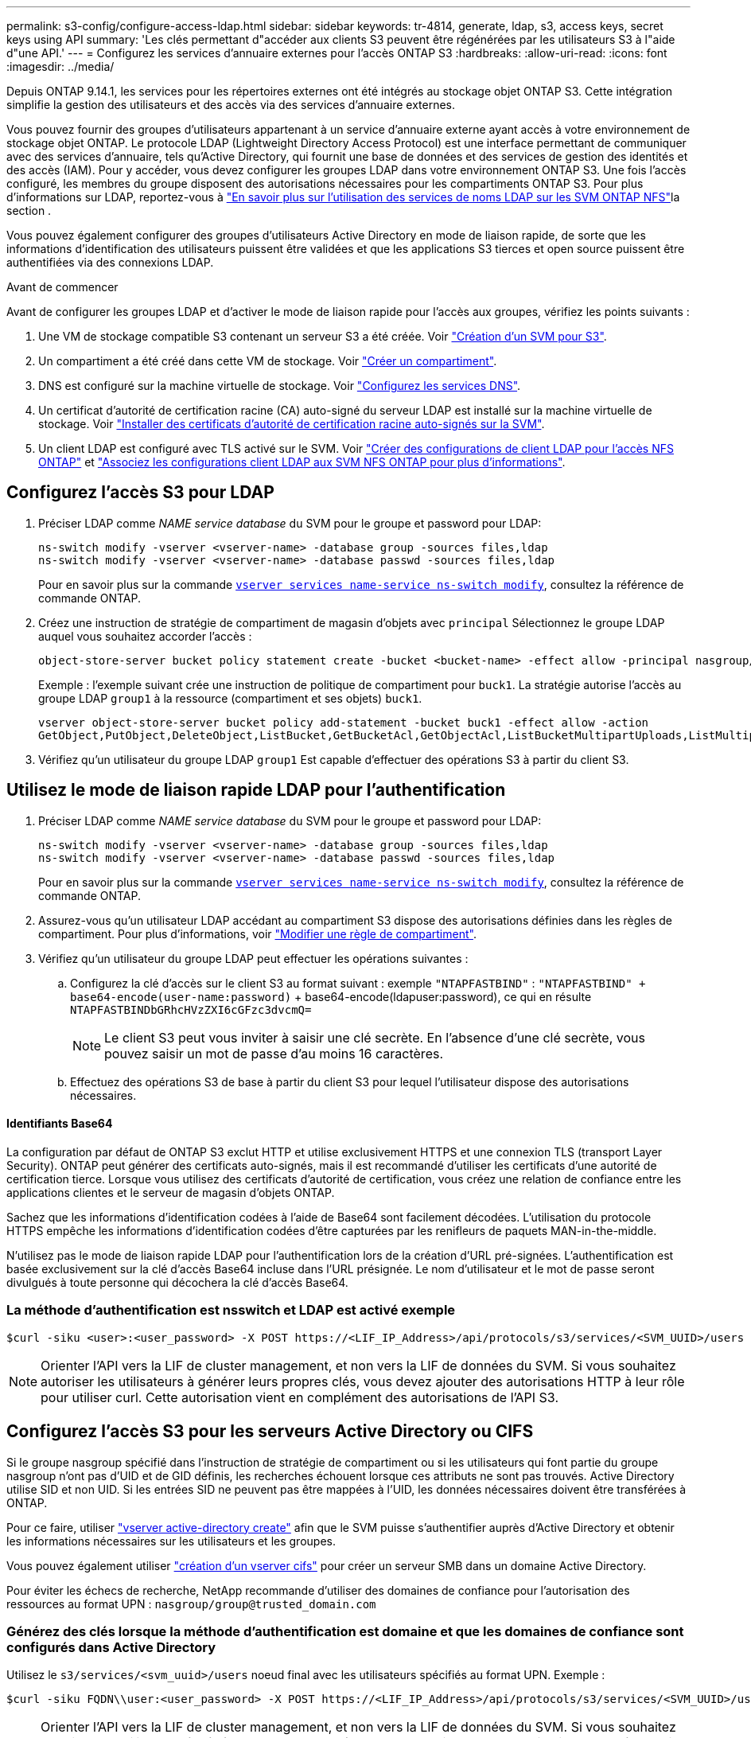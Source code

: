 ---
permalink: s3-config/configure-access-ldap.html 
sidebar: sidebar 
keywords: tr-4814, generate, ldap, s3, access keys, secret keys using API 
summary: 'Les clés permettant d"accéder aux clients S3 peuvent être régénérées par les utilisateurs S3 à l"aide d"une API.' 
---
= Configurez les services d'annuaire externes pour l'accès ONTAP S3
:hardbreaks:
:allow-uri-read: 
:icons: font
:imagesdir: ../media/


[role="lead"]
Depuis ONTAP 9.14.1, les services pour les répertoires externes ont été intégrés au stockage objet ONTAP S3. Cette intégration simplifie la gestion des utilisateurs et des accès via des services d'annuaire externes.

Vous pouvez fournir des groupes d'utilisateurs appartenant à un service d'annuaire externe ayant accès à votre environnement de stockage objet ONTAP. Le protocole LDAP (Lightweight Directory Access Protocol) est une interface permettant de communiquer avec des services d'annuaire, tels qu'Active Directory, qui fournit une base de données et des services de gestion des identités et des accès (IAM). Pour y accéder, vous devez configurer les groupes LDAP dans votre environnement ONTAP S3. Une fois l'accès configuré, les membres du groupe disposent des autorisations nécessaires pour les compartiments ONTAP S3. Pour plus d'informations sur LDAP, reportez-vous à link:../nfs-config/using-ldap-concept.html["En savoir plus sur l'utilisation des services de noms LDAP sur les SVM ONTAP NFS"]la section .

Vous pouvez également configurer des groupes d'utilisateurs Active Directory en mode de liaison rapide, de sorte que les informations d'identification des utilisateurs puissent être validées et que les applications S3 tierces et open source puissent être authentifiées via des connexions LDAP.

.Avant de commencer
Avant de configurer les groupes LDAP et d'activer le mode de liaison rapide pour l'accès aux groupes, vérifiez les points suivants :

. Une VM de stockage compatible S3 contenant un serveur S3 a été créée. Voir link:../s3-config/create-svm-s3-task.html["Création d'un SVM pour S3"].
. Un compartiment a été créé dans cette VM de stockage. Voir link:../s3-config/create-bucket-task.html["Créer un compartiment"].
. DNS est configuré sur la machine virtuelle de stockage. Voir link:../networking/configure_dns_services_auto.html["Configurez les services DNS"].
. Un certificat d'autorité de certification racine (CA) auto-signé du serveur LDAP est installé sur la machine virtuelle de stockage. Voir link:../nfs-config/install-self-signed-root-ca-certificate-svm-task.html["Installer des certificats d'autorité de certification racine auto-signés sur la SVM"].
. Un client LDAP est configuré avec TLS activé sur le SVM. Voir link:../nfs-config/create-ldap-client-config-task.html["Créer des configurations de client LDAP pour l'accès NFS ONTAP"] et link:../nfs-config/enable-ldap-svms-task.html["Associez les configurations client LDAP aux SVM NFS ONTAP pour plus d'informations"].




== Configurez l'accès S3 pour LDAP

. Préciser LDAP comme _NAME service database_ du SVM pour le groupe et password pour LDAP:
+
[listing]
----
ns-switch modify -vserver <vserver-name> -database group -sources files,ldap
ns-switch modify -vserver <vserver-name> -database passwd -sources files,ldap
----
+
Pour en savoir plus sur la commande link:https://docs.NetApp.com/US-en/ONTAP-cli/vserver-services-name-service-ns-switch-modify.html[`vserver services name-service ns-switch modify`^], consultez la référence de commande ONTAP.

. Créez une instruction de stratégie de compartiment de magasin d'objets avec `principal` Sélectionnez le groupe LDAP auquel vous souhaitez accorder l'accès :
+
[listing]
----
object-store-server bucket policy statement create -bucket <bucket-name> -effect allow -principal nasgroup/<ldap-group-name> -resource <bucket-name>, <bucket-name>/*
----
+
Exemple : l'exemple suivant crée une instruction de politique de compartiment pour `buck1`. La stratégie autorise l'accès au groupe LDAP `group1` à la ressource (compartiment et ses objets) `buck1`.

+
[listing]
----
vserver object-store-server bucket policy add-statement -bucket buck1 -effect allow -action
GetObject,PutObject,DeleteObject,ListBucket,GetBucketAcl,GetObjectAcl,ListBucketMultipartUploads,ListMultipartUploadParts, ListBucketVersions,GetObjectTagging,PutObjectTagging,DeleteObjectTagging,GetBucketVersioning,PutBucketVersioning -principal nasgroup/group1 -resource buck1, buck1/*
----
. Vérifiez qu'un utilisateur du groupe LDAP `group1` Est capable d'effectuer des opérations S3 à partir du client S3.




== Utilisez le mode de liaison rapide LDAP pour l'authentification

. Préciser LDAP comme _NAME service database_ du SVM pour le groupe et password pour LDAP:
+
[listing]
----
ns-switch modify -vserver <vserver-name> -database group -sources files,ldap
ns-switch modify -vserver <vserver-name> -database passwd -sources files,ldap
----
+
Pour en savoir plus sur la commande link:https://docs.NetApp.com/US-en/ONTAP-cli/vserver-services-name-service-ns-switch-modify.html[`vserver services name-service ns-switch modify`^], consultez la référence de commande ONTAP.

. Assurez-vous qu'un utilisateur LDAP accédant au compartiment S3 dispose des autorisations définies dans les règles de compartiment. Pour plus d'informations, voir link:../s3-config/create-modify-bucket-policy-task.html["Modifier une règle de compartiment"].
. Vérifiez qu'un utilisateur du groupe LDAP peut effectuer les opérations suivantes :
+
.. Configurez la clé d'accès sur le client S3 au format suivant : exemple `"NTAPFASTBIND"` :
`"NTAPFASTBIND" + base64-encode(user-name:password)` + base64-encode(ldapuser:password), ce qui en résulte
`NTAPFASTBINDbGRhcHVzZXI6cGFzc3dvcmQ=`
+

NOTE: Le client S3 peut vous inviter à saisir une clé secrète. En l'absence d'une clé secrète, vous pouvez saisir un mot de passe d'au moins 16 caractères.

.. Effectuez des opérations S3 de base à partir du client S3 pour lequel l'utilisateur dispose des autorisations nécessaires.






==== Identifiants Base64

La configuration par défaut de ONTAP S3 exclut HTTP et utilise exclusivement HTTPS et une connexion TLS (transport Layer Security). ONTAP peut générer des certificats auto-signés, mais il est recommandé d'utiliser les certificats d'une autorité de certification tierce. Lorsque vous utilisez des certificats d'autorité de certification, vous créez une relation de confiance entre les applications clientes et le serveur de magasin d'objets ONTAP.

Sachez que les informations d'identification codées à l'aide de Base64 sont facilement décodées. L'utilisation du protocole HTTPS empêche les informations d'identification codées d'être capturées par les renifleurs de paquets MAN-in-the-middle.

N'utilisez pas le mode de liaison rapide LDAP pour l'authentification lors de la création d'URL pré-signées. L'authentification est basée exclusivement sur la clé d'accès Base64 incluse dans l'URL présignée. Le nom d'utilisateur et le mot de passe seront divulgués à toute personne qui décochera la clé d'accès Base64.



=== La méthode d'authentification est nsswitch et LDAP est activé exemple

[listing]
----
$curl -siku <user>:<user_password> -X POST https://<LIF_IP_Address>/api/protocols/s3/services/<SVM_UUID>/users -d {"comment":"<S3_user_name>", "name":<user>,"<key_time_to_live>":"PT6H3M"}'
----

NOTE: Orienter l'API vers la LIF de cluster management, et non vers la LIF de données du SVM. Si vous souhaitez autoriser les utilisateurs à générer leurs propres clés, vous devez ajouter des autorisations HTTP à leur rôle pour utiliser curl. Cette autorisation vient en complément des autorisations de l'API S3.



== Configurez l'accès S3 pour les serveurs Active Directory ou CIFS

Si le groupe nasgroup spécifié dans l'instruction de stratégie de compartiment ou si les utilisateurs qui font partie du groupe nasgroup n'ont pas d'UID et de GID définis, les recherches échouent lorsque ces attributs ne sont pas trouvés. Active Directory utilise SID et non UID. Si les entrées SID ne peuvent pas être mappées à l'UID, les données nécessaires doivent être transférées à ONTAP.

Pour ce faire, utiliser link:../authentication/enable-ad-users-groups-access-cluster-svm-task.html["vserver active-directory create"] afin que le SVM puisse s'authentifier auprès d'Active Directory et obtenir les informations nécessaires sur les utilisateurs et les groupes.

Vous pouvez également utiliser link:../authentication/enable-ad-users-groups-access-cluster-svm-task.html["création d'un vserver cifs"] pour créer un serveur SMB dans un domaine Active Directory.

Pour éviter les échecs de recherche, NetApp recommande d'utiliser des domaines de confiance pour l'autorisation des ressources au format UPN : `nasgroup/group@trusted_domain.com`



=== Générez des clés lorsque la méthode d'authentification est domaine et que les domaines de confiance sont configurés dans Active Directory

Utilisez le `s3/services/<svm_uuid>/users` noeud final avec les utilisateurs spécifiés au format UPN. Exemple :

[listing]
----
$curl -siku FQDN\\user:<user_password> -X POST https://<LIF_IP_Address>/api/protocols/s3/services/<SVM_UUID>/users -d {"comment":"<S3_user_name>", "name":<user@fqdn>,"<key_time_to_live>":"PT6H3M"}'
----

NOTE: Orienter l'API vers la LIF de cluster management, et non vers la LIF de données du SVM. Si vous souhaitez autoriser les utilisateurs à générer leurs propres clés, vous devez ajouter des autorisations HTTP à leur rôle pour utiliser curl. Cette autorisation vient en complément des autorisations de l'API S3.



=== Générez des clés lorsque la méthode d'authentification est domaine et qu'il n'y a pas de domaines de confiance

Cette action est possible lorsque LDAP est désactivé ou lorsque des utilisateurs non POSIX n'ont pas configuré UID et GID. Exemple :

[listing]
----
$curl -siku FQDN\\user:<user_password> -X POST https://<LIF_IP_Address>/api/protocols/s3/services/<SVM_UUID>/users -d {"comment":"<S3_user_name>", "name":<user[@fqdn]>,"<key_time_to_live>":"PT6H3M"}'
----

NOTE: Orienter l'API vers la LIF de cluster management, et non vers la LIF de données du SVM. Si vous souhaitez autoriser les utilisateurs à générer leurs propres clés, vous devez ajouter des autorisations HTTP à leur rôle pour utiliser curl. Cette autorisation vient en complément des autorisations de l'API S3. Il vous suffit d'ajouter la valeur de domaine facultative (@fqdn) à un nom d'utilisateur s'il n'y a pas de domaines de confiance.

